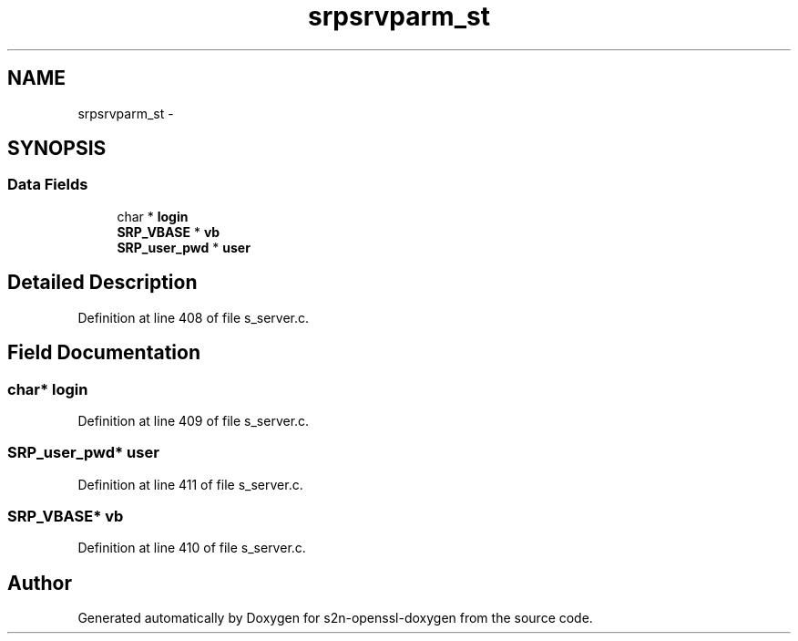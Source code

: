 .TH "srpsrvparm_st" 3 "Thu Jun 30 2016" "s2n-openssl-doxygen" \" -*- nroff -*-
.ad l
.nh
.SH NAME
srpsrvparm_st \- 
.SH SYNOPSIS
.br
.PP
.SS "Data Fields"

.in +1c
.ti -1c
.RI "char * \fBlogin\fP"
.br
.ti -1c
.RI "\fBSRP_VBASE\fP * \fBvb\fP"
.br
.ti -1c
.RI "\fBSRP_user_pwd\fP * \fBuser\fP"
.br
.in -1c
.SH "Detailed Description"
.PP 
Definition at line 408 of file s_server\&.c\&.
.SH "Field Documentation"
.PP 
.SS "char* login"

.PP
Definition at line 409 of file s_server\&.c\&.
.SS "\fBSRP_user_pwd\fP* user"

.PP
Definition at line 411 of file s_server\&.c\&.
.SS "\fBSRP_VBASE\fP* vb"

.PP
Definition at line 410 of file s_server\&.c\&.

.SH "Author"
.PP 
Generated automatically by Doxygen for s2n-openssl-doxygen from the source code\&.
